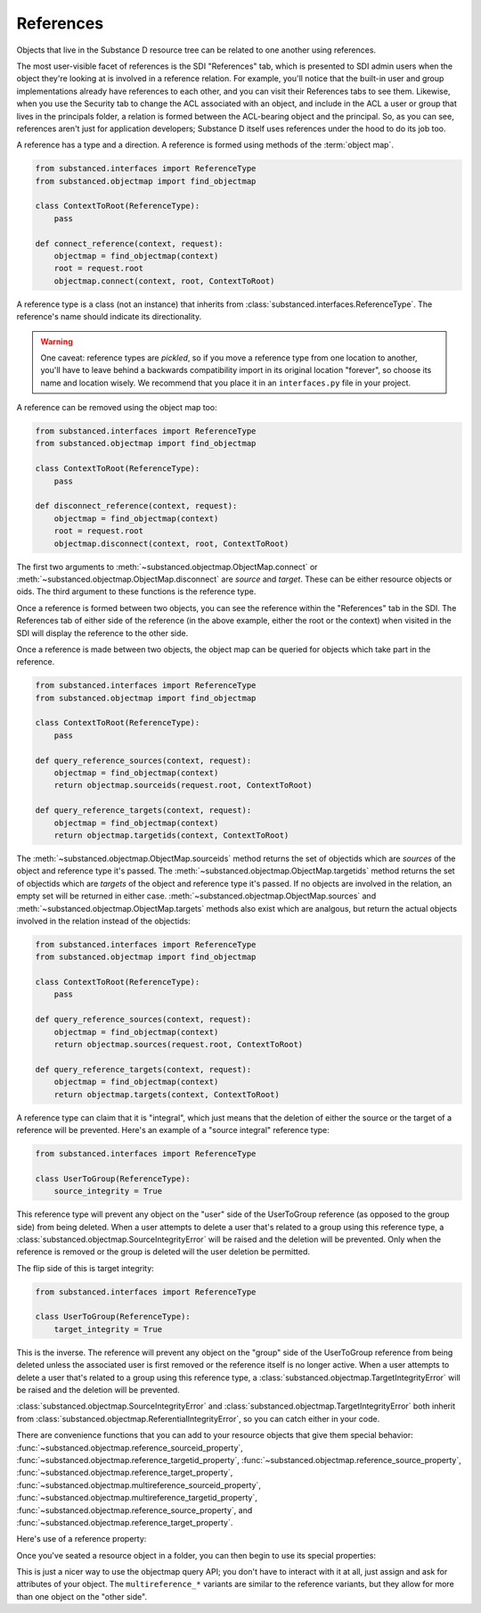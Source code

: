 References
----------

Objects that live in the Substance D resource tree can be related to one
another using references.

The most user-visible facet of references is the SDI "References" tab, which is
presented to SDI admin users when the object they're looking at is involved in
a reference relation.  For example, you'll notice that the built-in user and
group implementations already have references to each other, and you can visit
their References tabs to see them.  Likewise, when you use the Security tab to
change the ACL associated with an object, and include in the ACL a user or
group that lives in the principals folder, a relation is formed between the
ACL-bearing object and the principal.  So, as you can see, references aren't
just for application developers; Substance D itself uses references under the
hood to do its job too.

A reference has a type and a direction.  A reference is formed using methods of
the :term:`object map`.

.. code-block:: python

   from substanced.interfaces import ReferenceType
   from substanced.objectmap import find_objectmap

   class ContextToRoot(ReferenceType):
       pass

   def connect_reference(context, request):
       objectmap = find_objectmap(context)
       root = request.root
       objectmap.connect(context, root, ContextToRoot)

A reference type is a class (not an instance) that inherits from
:class:`substanced.interfaces.ReferenceType`.  The reference's name should
indicate its directionality.

.. warning::

   One caveat: reference types are *pickled*, so if you move a reference type
   from one location to another, you'll have to leave behind a backwards
   compatibility import in its original location "forever", so choose its name
   and location wisely.  We recommend that you place it in an ``interfaces.py``
   file in your project.

A reference can be removed using the object map too:

.. code-block:: python

   from substanced.interfaces import ReferenceType
   from substanced.objectmap import find_objectmap

   class ContextToRoot(ReferenceType):
       pass

   def disconnect_reference(context, request):
       objectmap = find_objectmap(context)
       root = request.root
       objectmap.disconnect(context, root, ContextToRoot)

The first two arguments to :meth:`~substanced.objectmap.ObjectMap.connect` or
:meth:`~substanced.objectmap.ObjectMap.disconnect` are *source* and *target*.
These can be either resource objects or oids.  The third argument to these
functions is the reference type.

Once a reference is formed between two objects, you can see the reference
within the "References" tab in the SDI.  The References tab of either side of
the reference (in the above example, either the root or the context) when
visited in the SDI will display the reference to the other side.  

Once a reference is made between two objects, the object map can be queried for
objects which take part in the reference.

.. code-block:: python

   from substanced.interfaces import ReferenceType
   from substanced.objectmap import find_objectmap

   class ContextToRoot(ReferenceType):
       pass

   def query_reference_sources(context, request):
       objectmap = find_objectmap(context)
       return objectmap.sourceids(request.root, ContextToRoot)

   def query_reference_targets(context, request):
       objectmap = find_objectmap(context)
       return objectmap.targetids(context, ContextToRoot)

The :meth:`~substanced.objectmap.ObjectMap.sourceids` method returns the set of
objectids which are *sources* of the object and reference type it's passed.
The :meth:`~substanced.objectmap.ObjectMap.targetids` method returns the set of
objectids which are *targets* of the object and reference type it's passed.  If
no objects are involved in the relation, an empty set will be returned in
either case.  :meth:`~substanced.objectmap.ObjectMap.sources` and
:meth:`~substanced.objectmap.ObjectMap.targets` methods also exist which are
analgous, but return the actual objects involved in the relation instead of the
objectids:

.. code-block:: python

   from substanced.interfaces import ReferenceType
   from substanced.objectmap import find_objectmap

   class ContextToRoot(ReferenceType):
       pass

   def query_reference_sources(context, request):
       objectmap = find_objectmap(context)
       return objectmap.sources(request.root, ContextToRoot)

   def query_reference_targets(context, request):
       objectmap = find_objectmap(context)
       return objectmap.targets(context, ContextToRoot)


A reference type can claim that it is "integral", which just means that the
deletion of either the source or the target of a reference will be
prevented.  Here's an example of a "source integral" reference type:

.. code-block:: python

   from substanced.interfaces import ReferenceType

   class UserToGroup(ReferenceType):
       source_integrity = True

This reference type will prevent any object on the "user" side of the
UserToGroup reference (as opposed to the group side) from being deleted.  When
a user attempts to delete a user that's related to a group using this reference
type, a :class:`substanced.objectmap.SourceIntegrityError` will be raised and
the deletion will be prevented.  Only when the reference is removed or the
group is deleted will the user deletion be permitted.

The flip side of this is target integrity:

.. code-block:: python

   from substanced.interfaces import ReferenceType

   class UserToGroup(ReferenceType):
       target_integrity = True

This is the inverse.  The reference will prevent any object on the "group" side
of the UserToGroup reference from being deleted unless the associated user is
first removed or the reference itself is no longer active.  When a user
attempts to delete a user that's related to a group using this reference type,
a :class:`substanced.objectmap.TargetIntegrityError` will be raised and the
deletion will be prevented.

:class:`substanced.objectmap.SourceIntegrityError` and
:class:`substanced.objectmap.TargetIntegrityError` both inherit from
:class:`substanced.objectmap.ReferentialIntegrityError`, so you can catch
either in your code.

There are convenience functions that you can add to your resource objects that
give them special behavior:
:func:`~substanced.objectmap.reference_sourceid_property`,
:func:`~substanced.objectmap.reference_targetid_property`,
:func:`~substanced.objectmap.reference_source_property`,
:func:`~substanced.objectmap.reference_target_property`,
:func:`~substanced.objectmap.multireference_sourceid_property`,
:func:`~substanced.objectmap.multireference_targetid_property`,
:func:`~substanced.objectmap.reference_source_property`, and
:func:`~substanced.objectmap.reference_target_property`.

Here's use of a reference property:

.. code-block:: python
   :linenos:

   from persistent import Persistent
   from substanced.objectmap import reference_sourceid_property
   from substanced.interfaces import ReferenceType

   class LineItemToOrder(ReferenceType):
       pass

   class LineItem(Persistent):
       order = reference_target_property(LineItemToOrder)

Once you've seated a resource object in a folder, you can then begin to use its
special properties:

.. code-block:: python
   :linenos:

   from mysystem import LineItem, Order

   lineitem = LineItem()
   folder['lineitem'] = lineitem
   lineitem.order = Order()

This is just a nicer way to use the objectmap query API; you don't have to
interact with it at all, just assign and ask for attributes of your object.
The ``multireference_*`` variants are similar to the reference variants, but
they allow for more than one object on the "other side".

